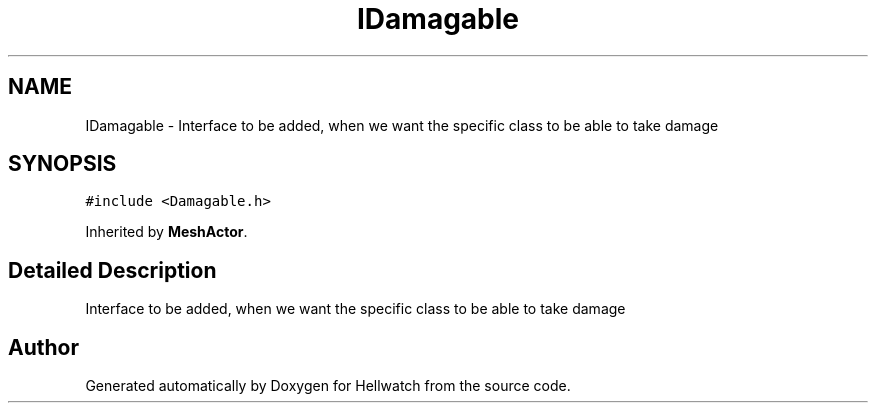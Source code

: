 .TH "IDamagable" 3 "Thu Apr 27 2023" "Hellwatch" \" -*- nroff -*-
.ad l
.nh
.SH NAME
IDamagable \- Interface to be added, when we want the specific class to be able to take damage   

.SH SYNOPSIS
.br
.PP
.PP
\fC#include <Damagable\&.h>\fP
.PP
Inherited by \fBMeshActor\fP\&.
.SH "Detailed Description"
.PP 
Interface to be added, when we want the specific class to be able to take damage  

.SH "Author"
.PP 
Generated automatically by Doxygen for Hellwatch from the source code\&.
